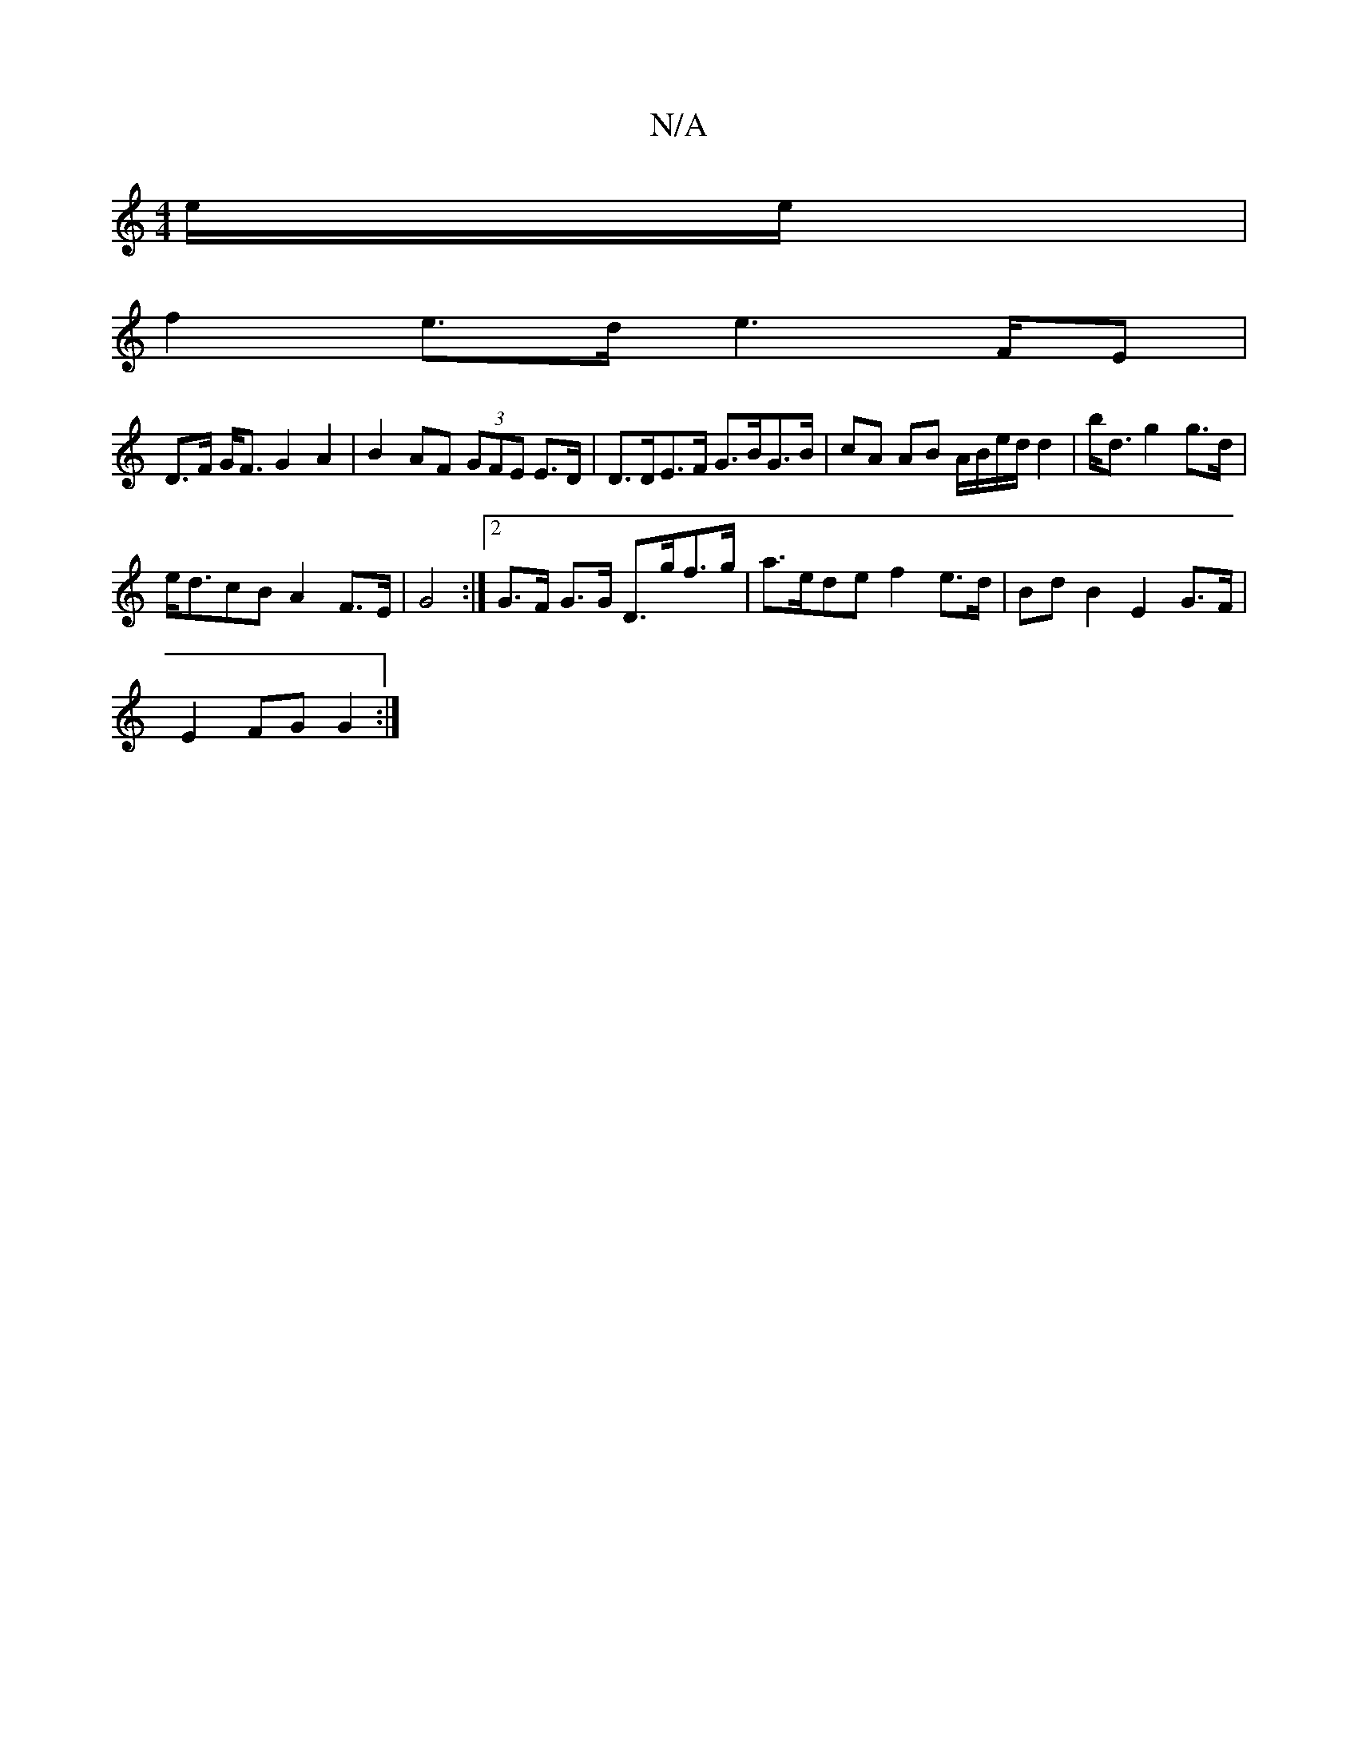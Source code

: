 X:1
T:N/A
M:4/4
R:N/A
K:Cmajor
e/e/ |
f2 e>d e2>FE |
D>F G<F G2 A2-|B2 AF (3GFE E>D | D>DE>F G>BG>B | cA AB A/B/e/d/ d2 | b<d g2 g>d |
e<dcB A2 F>E|G4:|2 G>F G>G D>gf>g | a>ede f2 e>d | Bd B2 E2 G>F |
E2 FG G2 :|

|:g4g2|
fa df e>d